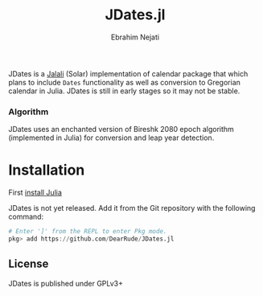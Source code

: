 #+TITLE:   JDates.jl 
[[https://github.com/dearrude/JDates.jl/actions/workflows/test.yml/badge.svg]]
[[https://img.shields.io/badge/license-GPLv3-brightgreen.svg]]
#+AUTHOR: Ebrahim Nejati

JDates is a [[https://en.wikipedia.org/wiki/Iranian_calendars][Jalali]] (Solar) implementation of calendar package that which plans to include ~Dates~ functionality as well as conversion to Gregorian calendar in Julia.
JDates is still in early stages so it may not be stable.

*** Algorithm
JDates uses an enchanted version of Bireshk 2080 epoch algorithm (implemented in Julia) for conversion and leap year detection.

* Installation
First [[https://julialang.org/downloads/platform/][install Julia]]

JDates is not yet released.
Add it from the Git repository with the following command:

#+BEGIN_SRC julia
# Enter ']' from the REPL to enter Pkg mode.
pkg> add https://github.com/DearRude/JDates.jl
#+END_SRC

** License
JDates is published under GPLv3+
